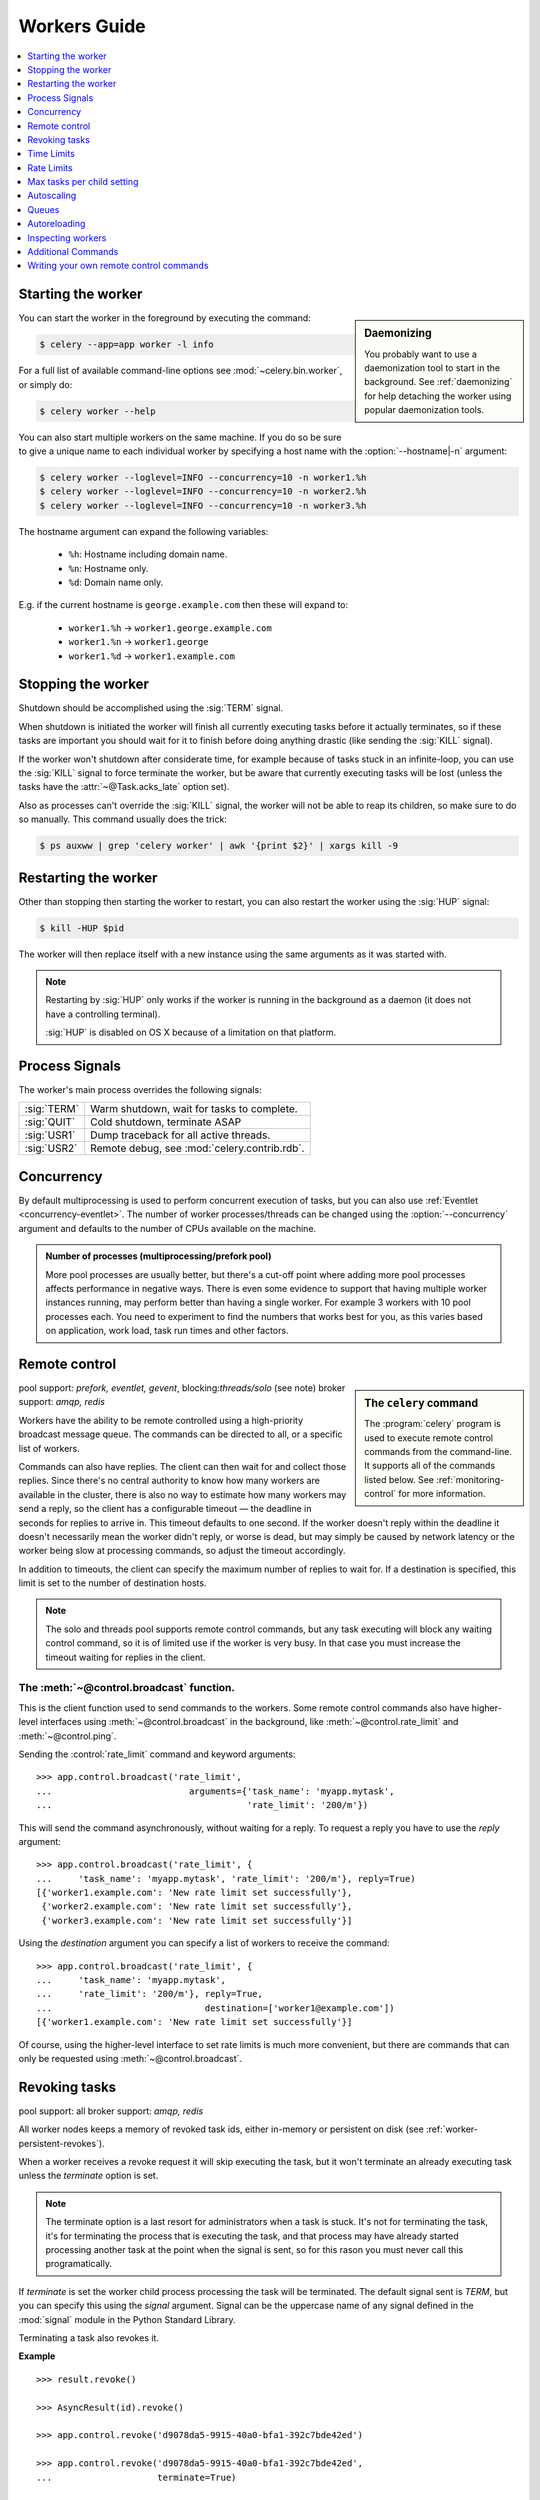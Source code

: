.. _guide-workers:

===============
 Workers Guide
===============

.. contents::
    :local:
    :depth: 1

.. _worker-starting:

Starting the worker
===================

.. sidebar:: Daemonizing

    You probably want to use a daemonization tool to start
    in the background.  See :ref:`daemonizing` for help
    detaching the worker using popular daemonization tools.

You can start the worker in the foreground by executing the command:

.. code-block:: bash

    $ celery --app=app worker -l info

For a full list of available command-line options see
:mod:`~celery.bin.worker`, or simply do:

.. code-block:: bash

    $ celery worker --help

You can also start multiple workers on the same machine. If you do so
be sure to give a unique name to each individual worker by specifying a
host name with the :option:`--hostname|-n` argument:

.. code-block:: bash

    $ celery worker --loglevel=INFO --concurrency=10 -n worker1.%h
    $ celery worker --loglevel=INFO --concurrency=10 -n worker2.%h
    $ celery worker --loglevel=INFO --concurrency=10 -n worker3.%h

The hostname argument can expand the following variables:

    - ``%h``:  Hostname including domain name.
    - ``%n``:  Hostname only.
    - ``%d``:  Domain name only.

E.g. if the current hostname is ``george.example.com`` then
these will expand to:

    - ``worker1.%h`` -> ``worker1.george.example.com``
    - ``worker1.%n`` -> ``worker1.george``
    - ``worker1.%d`` -> ``worker1.example.com``

.. _worker-stopping:

Stopping the worker
===================

Shutdown should be accomplished using the :sig:`TERM` signal.

When shutdown is initiated the worker will finish all currently executing
tasks before it actually terminates, so if these tasks are important you should
wait for it to finish before doing anything drastic (like sending the :sig:`KILL`
signal).

If the worker won't shutdown after considerate time, for example because
of tasks stuck in an infinite-loop, you can use the :sig:`KILL` signal to
force terminate the worker, but be aware that currently executing tasks will
be lost (unless the tasks have the :attr:`~@Task.acks_late`
option set).

Also as processes can't override the :sig:`KILL` signal, the worker will
not be able to reap its children, so make sure to do so manually.  This
command usually does the trick:

.. code-block:: bash

    $ ps auxww | grep 'celery worker' | awk '{print $2}' | xargs kill -9

.. _worker-restarting:

Restarting the worker
=====================

Other than stopping then starting the worker to restart, you can also
restart the worker using the :sig:`HUP` signal:

.. code-block:: bash

    $ kill -HUP $pid

The worker will then replace itself with a new instance using the same
arguments as it was started with.

.. note::

    Restarting by :sig:`HUP` only works if the worker is running
    in the background as a daemon (it does not have a controlling
    terminal).

    :sig:`HUP` is disabled on OS X because of a limitation on
    that platform.


.. _worker-process-signals:

Process Signals
===============

The worker's main process overrides the following signals:

+--------------+-------------------------------------------------+
| :sig:`TERM`  | Warm shutdown, wait for tasks to complete.      |
+--------------+-------------------------------------------------+
| :sig:`QUIT`  | Cold shutdown, terminate ASAP                   |
+--------------+-------------------------------------------------+
| :sig:`USR1`  | Dump traceback for all active threads.          |
+--------------+-------------------------------------------------+
| :sig:`USR2`  | Remote debug, see :mod:`celery.contrib.rdb`.    |
+--------------+-------------------------------------------------+

.. _worker-concurrency:

Concurrency
===========

By default multiprocessing is used to perform concurrent execution of tasks,
but you can also use :ref:`Eventlet <concurrency-eventlet>`.  The number
of worker processes/threads can be changed using the :option:`--concurrency`
argument and defaults to the number of CPUs available on the machine.

.. admonition:: Number of processes (multiprocessing/prefork pool)

    More pool processes are usually better, but there's a cut-off point where
    adding more pool processes affects performance in negative ways.
    There is even some evidence to support that having multiple worker
    instances running, may perform better than having a single worker.
    For example 3 workers with 10 pool processes each.  You need to experiment
    to find the numbers that works best for you, as this varies based on
    application, work load, task run times and other factors.

.. _worker-remote-control:

Remote control
==============

.. versionadded:: 2.0

.. sidebar:: The ``celery`` command

    The :program:`celery` program is used to execute remote control
    commands from the command-line.  It supports all of the commands
    listed below.  See :ref:`monitoring-control` for more information.

pool support: *prefork, eventlet, gevent*, blocking:*threads/solo* (see note)
broker support: *amqp, redis*

Workers have the ability to be remote controlled using a high-priority
broadcast message queue.  The commands can be directed to all, or a specific
list of workers.

Commands can also have replies.  The client can then wait for and collect
those replies.  Since there's no central authority to know how many
workers are available in the cluster, there is also no way to estimate
how many workers may send a reply, so the client has a configurable
timeout — the deadline in seconds for replies to arrive in.  This timeout
defaults to one second.  If the worker doesn't reply within the deadline
it doesn't necessarily mean the worker didn't reply, or worse is dead, but
may simply be caused by network latency or the worker being slow at processing
commands, so adjust the timeout accordingly.

In addition to timeouts, the client can specify the maximum number
of replies to wait for.  If a destination is specified, this limit is set
to the number of destination hosts.

.. note::

    The solo and threads pool supports remote control commands,
    but any task executing will block any waiting control command,
    so it is of limited use if the worker is very busy.  In that
    case you must increase the timeout waiting for replies in the client.

.. _worker-broadcast-fun:

The :meth:`~@control.broadcast` function.
----------------------------------------------------

This is the client function used to send commands to the workers.
Some remote control commands also have higher-level interfaces using
:meth:`~@control.broadcast` in the background, like
:meth:`~@control.rate_limit` and :meth:`~@control.ping`.

Sending the :control:`rate_limit` command and keyword arguments::

    >>> app.control.broadcast('rate_limit',
    ...                          arguments={'task_name': 'myapp.mytask',
    ...                                     'rate_limit': '200/m'})

This will send the command asynchronously, without waiting for a reply.
To request a reply you have to use the `reply` argument::

    >>> app.control.broadcast('rate_limit', {
    ...     'task_name': 'myapp.mytask', 'rate_limit': '200/m'}, reply=True)
    [{'worker1.example.com': 'New rate limit set successfully'},
     {'worker2.example.com': 'New rate limit set successfully'},
     {'worker3.example.com': 'New rate limit set successfully'}]

Using the `destination` argument you can specify a list of workers
to receive the command::

    >>> app.control.broadcast('rate_limit', {
    ...     'task_name': 'myapp.mytask',
    ...     'rate_limit': '200/m'}, reply=True,
    ...                             destination=['worker1@example.com'])
    [{'worker1.example.com': 'New rate limit set successfully'}]


Of course, using the higher-level interface to set rate limits is much
more convenient, but there are commands that can only be requested
using :meth:`~@control.broadcast`.

.. control:: revoke

Revoking tasks
==============
pool support: all
broker support: *amqp, redis*

All worker nodes keeps a memory of revoked task ids, either in-memory or
persistent on disk (see :ref:`worker-persistent-revokes`).

When a worker receives a revoke request it will skip executing
the task, but it won't terminate an already executing task unless
the `terminate` option is set.

.. note::

    The terminate option is a last resort for administrators when
    a task is stuck.  It's not for terminating the task,
    it's for terminating the process that is executing the task, and that
    process may have already started processing another task at the point
    when the signal is sent, so for this rason you must never call this
    programatically.

If `terminate` is set the worker child process processing the task
will be terminated.  The default signal sent is `TERM`, but you can
specify this using the `signal` argument.  Signal can be the uppercase name
of any signal defined in the :mod:`signal` module in the Python Standard
Library.

Terminating a task also revokes it.

**Example**

::

    >>> result.revoke()

    >>> AsyncResult(id).revoke()

    >>> app.control.revoke('d9078da5-9915-40a0-bfa1-392c7bde42ed')

    >>> app.control.revoke('d9078da5-9915-40a0-bfa1-392c7bde42ed',
    ...                    terminate=True)

    >>> app.control.revoke('d9078da5-9915-40a0-bfa1-392c7bde42ed',
    ...                    terminate=True, signal='SIGKILL')




Revoking multiple tasks
-----------------------

.. versionadded:: 3.1


The revoke method also accepts a list argument, where it will revoke
several tasks at once.

**Example**

::

    >>> app.control.revoke([
    ...    '7993b0aa-1f0b-4780-9af0-c47c0858b3f2',
    ...    'f565793e-b041-4b2b-9ca4-dca22762a55d',
    ...    'd9d35e03-2997-42d0-a13e-64a66b88a618',
    ])


The ``GroupResult.revoke`` method takes advantage of this since
version 3.1.

.. _worker-persistent-revokes:

Persistent revokes
------------------

Revoking tasks works by sending a broadcast message to all the workers,
the workers then keep a list of revoked tasks in memory.  When a worker starts
up it will synchronize revoked tasks with other workers in the cluster.

The list of revoked tasks is in-memory so if all workers restart the list
of revoked ids will also vanish.  If you want to preserve this list between
restarts you need to specify a file for these to be stored in by using the `--statedb`
argument to :program:`celery worker`:

.. code-block:: bash

    celery -A proj worker -l info --statedb=/var/run/celery/worker.state

or if you use :program:`celery multi` you will want to create one file per
worker instance so then you can use the `%n` format to expand the current node
name:

.. code-block:: bash

    celery multi start 2 -l info --statedb=/var/run/celery/%n.state


Note that remote control commands must be working for revokes to work.
Remote control commands are only supported by the RabbitMQ (amqp) and Redis
at this point.

.. _worker-time-limits:

Time Limits
===========

.. versionadded:: 2.0

pool support: *prefork/gevent*

.. sidebar:: Soft, or hard?

    The time limit is set in two values, `soft` and `hard`.
    The soft time limit allows the task to catch an exception
    to clean up before it is killed: the hard timeout is not catchable
    and force terminates the task.

A single task can potentially run forever, if you have lots of tasks
waiting for some event that will never happen you will block the worker
from processing new tasks indefinitely.  The best way to defend against
this scenario happening is enabling time limits.

The time limit (`--time-limit`) is the maximum number of seconds a task
may run before the process executing it is terminated and replaced by a
new process.  You can also enable a soft time limit (`--soft-time-limit`),
this raises an exception the task can catch to clean up before the hard
time limit kills it:

.. code-block:: python

    from myapp import app
    from celery.exceptions import SoftTimeLimitExceeded

    @app.task
    def mytask():
        try:
            do_work()
        except SoftTimeLimitExceeded:
            clean_up_in_a_hurry()

Time limits can also be set using the :setting:`CELERYD_TASK_TIME_LIMIT` /
:setting:`CELERYD_TASK_SOFT_TIME_LIMIT` settings.

.. note::

    Time limits do not currently work on Windows and other
    platforms that do not support the ``SIGUSR1`` signal.


Changing time limits at runtime
-------------------------------
.. versionadded:: 2.3

broker support: *amqp, redis*

There is a remote control command that enables you to change both soft
and hard time limits for a task — named ``time_limit``.

Example changing the time limit for the ``tasks.crawl_the_web`` task
to have a soft time limit of one minute, and a hard time limit of
two minutes::

    >>> app.control.time_limit('tasks.crawl_the_web',
                               soft=60, hard=120, reply=True)
    [{'worker1.example.com': {'ok': 'time limits set successfully'}}]

Only tasks that starts executing after the time limit change will be affected.

.. _worker-rate-limits:

Rate Limits
===========

.. control:: rate_limit

Changing rate-limits at runtime
-------------------------------

Example changing the rate limit for the `myapp.mytask` task to execute
at most 200 tasks of that type every minute:

.. code-block:: python

    >>> app.control.rate_limit('myapp.mytask', '200/m')

The above does not specify a destination, so the change request will affect
all worker instances in the cluster.  If you only want to affect a specific
list of workers you can include the ``destination`` argument:

.. code-block:: python

    >>> app.control.rate_limit('myapp.mytask', '200/m',
    ...            destination=['celery@worker1.example.com'])

.. warning::

    This won't affect workers with the
    :setting:`CELERY_DISABLE_RATE_LIMITS` setting enabled.

.. _worker-maxtasksperchild:

Max tasks per child setting
===========================

.. versionadded:: 2.0

pool support: *prefork*

With this option you can configure the maximum number of tasks
a worker can execute before it's replaced by a new process.

This is useful if you have memory leaks you have no control over
for example from closed source C extensions.

The option can be set using the workers `--maxtasksperchild` argument
or using the :setting:`CELERYD_MAX_TASKS_PER_CHILD` setting.

.. _worker-autoscaling:

Autoscaling
===========

.. versionadded:: 2.2

pool support: *prefork*, *gevent*

The *autoscaler* component is used to dynamically resize the pool
based on load:

- The autoscaler adds more pool processes when there is work to do,
    - and starts removing processes when the workload is low.

It's enabled by the :option:`--autoscale` option, which needs two
numbers: the maximum and minimum number of pool processes::

        --autoscale=AUTOSCALE
             Enable autoscaling by providing
             max_concurrency,min_concurrency.  Example:
               --autoscale=10,3 (always keep 3 processes, but grow to
              10 if necessary).

You can also define your own rules for the autoscaler by subclassing
:class:`~celery.worker.autoscaler.Autoscaler`.
Some ideas for metrics include load average or the amount of memory available.
You can specify a custom autoscaler with the :setting:`CELERYD_AUTOSCALER` setting.

.. _worker-queues:

Queues
======

A worker instance can consume from any number of queues.
By default it will consume from all queues defined in the
:setting:`CELERY_QUEUES` setting (which if not specified defaults to the
queue named ``celery``).

You can specify what queues to consume from at startup,
by giving a comma separated list of queues to the :option:`-Q` option:

.. code-block:: bash

    $ celery worker -l info -Q foo,bar,baz

If the queue name is defined in :setting:`CELERY_QUEUES` it will use that
configuration, but if it's not defined in the list of queues Celery will
automatically generate a new queue for you (depending on the
:setting:`CELERY_CREATE_MISSING_QUEUES` option).

You can also tell the worker to start and stop consuming from a queue at
runtime using the remote control commands :control:`add_consumer` and
:control:`cancel_consumer`.

.. control:: add_consumer

Queues: Adding consumers
------------------------

The :control:`add_consumer` control command will tell one or more workers
to start consuming from a queue. This operation is idempotent.

To tell all workers in the cluster to start consuming from a queue
named "``foo``" you can use the :program:`celery control` program:

.. code-block:: bash

    $ celery control add_consumer foo
    -> worker1.local: OK
        started consuming from u'foo'

If you want to specify a specific worker you can use the
:option:`--destination`` argument:

.. code-block:: bash

    $ celery control add_consumer foo -d worker1.local

The same can be accomplished dynamically using the :meth:`@control.add_consumer` method::

    >>> myapp.control.add_consumer('foo', reply=True)
    [{u'worker1.local': {u'ok': u"already consuming from u'foo'"}}]

    >>> myapp.control.add_consumer('foo', reply=True,
    ...                            destination=['worker1@example.com'])
    [{u'worker1.local': {u'ok': u"already consuming from u'foo'"}}]


By now I have only shown examples using automatic queues,
If you need more control you can also specify the exchange, routing_key and
even other options::

    >>> myapp.control.add_consumer(
    ...     queue='baz',
    ...     exchange='ex',
    ...     exchange_type='topic',
    ...     routing_key='media.*',
    ...     options={
    ...         'queue_durable': False,
    ...         'exchange_durable': False,
    ...     },
    ...     reply=True,
    ...     destination=['w1@example.com', 'w2@example.com'])


.. control:: cancel_consumer

Queues: Cancelling consumers
----------------------------

You can cancel a consumer by queue name using the :control:`cancel_consumer`
control command.

To force all workers in the cluster to cancel consuming from a queue
you can use the :program:`celery control` program:

.. code-block:: bash

    $ celery control cancel_consumer foo

The :option:`--destination` argument can be used to specify a worker, or a
list of workers, to act on the command:

.. code-block:: bash

    $ celery control cancel_consumer foo -d worker1.local


You can also cancel consumers programmatically using the
:meth:`@control.cancel_consumer` method:

.. code-block:: bash

    >>> myapp.control.cancel_consumer('foo', reply=True)
    [{u'worker1.local': {u'ok': u"no longer consuming from u'foo'"}}]

.. control:: active_queues

Queues: List of active queues
-----------------------------

You can get a list of queues that a worker consumes from by using
the :control:`active_queues` control command:

.. code-block:: bash

    $ celery inspect active_queues
    [...]

Like all other remote control commands this also supports the
:option:`--destination` argument used to specify which workers should
reply to the request:

.. code-block:: bash

    $ celery inspect active_queues -d worker1.local
    [...]


This can also be done programmatically by using the
:meth:`@control.inspect.active_queues` method::

    >>> myapp.inspect().active_queues()
    [...]

    >>> myapp.inspect(['worker1.local']).active_queues()
    [...]

.. _worker-autoreloading:

Autoreloading
=============

.. versionadded:: 2.5

pool support: *prefork, eventlet, gevent, threads, solo*

Starting :program:`celery worker` with the :option:`--autoreload` option will
enable the worker to watch for file system changes to all imported task
modules imported (and also any non-task modules added to the
:setting:`CELERY_IMPORTS` setting or the :option:`-I|--include` option).

This is an experimental feature intended for use in development only,
using auto-reload in production is discouraged as the behavior of reloading
a module in Python is undefined, and may cause hard to diagnose bugs and
crashes.  Celery uses the same approach as the auto-reloader found in e.g.
the Django ``runserver`` command.

When auto-reload is enabled the worker starts an additional thread
that watches for changes in the file system.  New modules are imported,
and already imported modules are reloaded whenever a change is detected,
and if the prefork pool is used the child processes will finish the work
they are doing and exit, so that they can be replaced by fresh processes
effectively reloading the code.

File system notification backends are pluggable, and it comes with three
implementations:

* inotify (Linux)

    Used if the :mod:`pyinotify` library is installed.
    If you are running on Linux this is the recommended implementation,
    to install the :mod:`pyinotify` library you have to run the following
    command:

    .. code-block:: bash

        $ pip install pyinotify

* kqueue (OS X/BSD)

* stat

    The fallback implementation simply polls the files using ``stat`` and is very
    expensive.

You can force an implementation by setting the :envvar:`CELERYD_FSNOTIFY`
environment variable:

.. code-block:: bash

    $ env CELERYD_FSNOTIFY=stat celery worker -l info --autoreload

.. _worker-autoreload:

.. control:: pool_restart

Pool Restart Command
--------------------

.. versionadded:: 2.5

Requires the :setting:`CELERYD_POOL_RESTARTS` setting to be enabled.

The remote control command :control:`pool_restart` sends restart requests to
the workers child processes.  It is particularly useful for forcing
the worker to import new modules, or for reloading already imported
modules.  This command does not interrupt executing tasks.

Example
~~~~~~~

Running the following command will result in the `foo` and `bar` modules
being imported by the worker processes:

.. code-block:: python

    >>> app.control.broadcast('pool_restart',
    ...                       arguments={'modules': ['foo', 'bar']})

Use the ``reload`` argument to reload modules it has already imported:

.. code-block:: python

    >>> app.control.broadcast('pool_restart',
    ...                       arguments={'modules': ['foo'],
    ...                                  'reload': True})

If you don't specify any modules then all known tasks modules will
be imported/reloaded:

.. code-block:: python

    >>> app.control.broadcast('pool_restart', arguments={'reload': True})

The ``modules`` argument is a list of modules to modify. ``reload``
specifies whether to reload modules if they have previously been imported.
By default ``reload`` is disabled. The `pool_restart` command uses the
Python :func:`reload` function to reload modules, or you can provide
your own custom reloader by passing the ``reloader`` argument.

.. note::

    Module reloading comes with caveats that are documented in :func:`reload`.
    Please read this documentation and make sure your modules are suitable
    for reloading.

.. seealso::

    - http://pyunit.sourceforge.net/notes/reloading.html
    - http://www.indelible.org/ink/python-reloading/
    - http://docs.python.org/library/functions.html#reload


.. _worker-inspect:

Inspecting workers
==================

:class:`@control.inspect` lets you inspect running workers.  It
uses remote control commands under the hood.

You can also use the ``celery`` command to inspect workers,
and it supports the same commands as the :class:`@Celery.control` interface.

.. code-block:: python

    # Inspect all nodes.
    >>> i = app.control.inspect()

    # Specify multiple nodes to inspect.
    >>> i = app.control.inspect(['worker1.example.com',
                                'worker2.example.com'])

    # Specify a single node to inspect.
    >>> i = app.control.inspect('worker1.example.com')

.. _worker-inspect-registered-tasks:

Dump of registered tasks
------------------------

You can get a list of tasks registered in the worker using the
:meth:`~@control.inspect.registered`::

    >>> i.registered()
    [{'worker1.example.com': ['tasks.add',
                              'tasks.sleeptask']}]

.. _worker-inspect-active-tasks:

Dump of currently executing tasks
---------------------------------

You can get a list of active tasks using
:meth:`~@control.inspect.active`::

    >>> i.active()
    [{'worker1.example.com':
        [{'name': 'tasks.sleeptask',
          'id': '32666e9b-809c-41fa-8e93-5ae0c80afbbf',
          'args': '(8,)',
          'kwargs': '{}'}]}]

.. _worker-inspect-eta-schedule:

Dump of scheduled (ETA) tasks
-----------------------------

You can get a list of tasks waiting to be scheduled by using
:meth:`~@control.inspect.scheduled`::

    >>> i.scheduled()
    [{'worker1.example.com':
        [{'eta': '2010-06-07 09:07:52', 'priority': 0,
          'request': {
            'name': 'tasks.sleeptask',
            'id': '1a7980ea-8b19-413e-91d2-0b74f3844c4d',
            'args': '[1]',
            'kwargs': '{}'}},
         {'eta': '2010-06-07 09:07:53', 'priority': 0,
          'request': {
            'name': 'tasks.sleeptask',
            'id': '49661b9a-aa22-4120-94b7-9ee8031d219d',
            'args': '[2]',
            'kwargs': '{}'}}]}]

.. note::

    These are tasks with an eta/countdown argument, not periodic tasks.

.. _worker-inspect-reserved:

Dump of reserved tasks
----------------------

Reserved tasks are tasks that has been received, but is still waiting to be
executed.

You can get a list of these using
:meth:`~@control.inspect.reserved`::

    >>> i.reserved()
    [{'worker1.example.com':
        [{'name': 'tasks.sleeptask',
          'id': '32666e9b-809c-41fa-8e93-5ae0c80afbbf',
          'args': '(8,)',
          'kwargs': '{}'}]}]


.. _worker-statistics:

Statistics
----------

The remote control command ``inspect stats`` (or
:meth:`~@control.inspect.stats`) will give you a long list of useful (or not
so useful) statistics about the worker:

.. code-block:: bash

    $ celery -A proj inspect stats

The output will include the following fields:

- ``broker``

    Section for broker information.

    * ``connect_timeout``

        Timeout in seconds (int/float) for establishing a new connection.

    * ``heartbeat``

        Current heartbeat value (set by client).

    * ``hostname``

        Hostname of the remote broker.

    * ``insist``

        No longer used.

    * ``login_method``

        Login method used to connect to the broker.

    * ``port``

        Port of the remote broker.

    * ``ssl``

        SSL enabled/disabled.

    * ``transport``

        Name of transport used (e.g. ``amqp`` or ``redis``)

    * ``transport_options``

        Options passed to transport.

    * ``uri_prefix``

        Some transports expects the host name to be an URL, this applies to
        for example SQLAlchemy where the host name part is the connection URI:

            redis+socket:///tmp/redis.sock

        In this example the uri prefix will be ``redis``.

    * ``userid``

        User id used to connect to the broker with.

    * ``virtual_host``

        Virtual host used.

- ``clock``

    Value of the workers logical clock.  This is a positive integer and should
    be increasing every time you receive statistics.

- ``pid``

    Process id of the worker instance (Main process).

- ``pool``

    Pool-specific section.

    * ``max-concurrency``

        Max number of processes/threads/green threads.

    * ``max-tasks-per-child``

        Max number of tasks a thread may execute before being recycled.

    * ``processes``

        List of pids (or thread-id's).

    * ``put-guarded-by-semaphore``

        Internal

    * ``timeouts``

        Default values for time limits.

    * ``writes``

        Specific to the prefork pool, this shows the distribution of writes
        to each process in the pool when using async I/O.

- ``prefetch_count``

    Current prefetch count value for the task consumer.

- ``rusage``

    System usage statistics.  The fields available may be different
    on your platform.

    From :manpage:`getrusage(2)`:

    * ``stime``

        Time spent in operating system code on behalf of this process.

    * ``utime``

        Time spent executing user instructions.

    * ``maxrss``

        The maximum resident size used by this process (in kilobytes).

    * ``idrss``

        Amount of unshared memory used for data (in kilobytes times ticks of
        execution)

    * ``isrss``

        Amount of unshared memory used for stack space (in kilobytes times
        ticks of execution)

    * ``ixrss``

        Amount of memory shared with other processes (in kilobytes times
        ticks of execution).

    * ``inblock``

        Number of times the file system had to read from the disk on behalf of
        this process.

    * ``oublock``

        Number of times the file system has to write to disk on behalf of
        this process.

    * ``majflt``

        Number of page faults which were serviced by doing I/O.

    * ``minflt``

        Number of page faults which were serviced without doing I/O.

    * ``msgrcv``

        Number of IPC messages received.

    * ``msgsnd``

        Number of IPC messages sent.

    * ``nvcsw``

        Number of times this process voluntarily invoked a context switch.

    * ``nivcsw``

        Number of times an involuntary context switch took place.

    * ``nsignals``

        Number of signals received.

    * ``nswap``

        The number of times this process was swapped entirely out of memory.


- ``total``

    List of task names and a total number of times that task have been
    executed since worker start.


Additional Commands
===================

.. control:: shutdown

Remote shutdown
---------------

This command will gracefully shut down the worker remotely:

.. code-block:: python

    >>> app.control.broadcast('shutdown') # shutdown all workers
    >>> app.control.broadcast('shutdown, destination="worker1@example.com")

.. control:: ping

Ping
----

This command requests a ping from alive workers.
The workers reply with the string 'pong', and that's just about it.
It will use the default one second timeout for replies unless you specify
a custom timeout:

.. code-block:: python

    >>> app.control.ping(timeout=0.5)
    [{'worker1.example.com': 'pong'},
     {'worker2.example.com': 'pong'},
     {'worker3.example.com': 'pong'}]

:meth:`~@control.ping` also supports the `destination` argument,
so you can specify which workers to ping::

    >>> ping(['worker2.example.com', 'worker3.example.com'])
    [{'worker2.example.com': 'pong'},
     {'worker3.example.com': 'pong'}]

.. _worker-enable-events:

.. control:: enable_events
.. control:: disable_events

Enable/disable events
---------------------

You can enable/disable events by using the `enable_events`,
`disable_events` commands.  This is useful to temporarily monitor
a worker using :program:`celery events`/:program:`celerymon`.

.. code-block:: python

    >>> app.control.enable_events()
    >>> app.control.disable_events()

.. _worker-custom-control-commands:

Writing your own remote control commands
========================================

Remote control commands are registered in the control panel and
they take a single argument: the current
:class:`~celery.worker.control.ControlDispatch` instance.
From there you have access to the active
:class:`~celery.worker.consumer.Consumer` if needed.

Here's an example control command that increments the task prefetch count:

.. code-block:: python

    from celery.worker.control import Panel

    @Panel.register
    def increase_prefetch_count(state, n=1):
        state.consumer.qos.increment_eventually(n)
        return {'ok': 'prefetch count incremented'}
